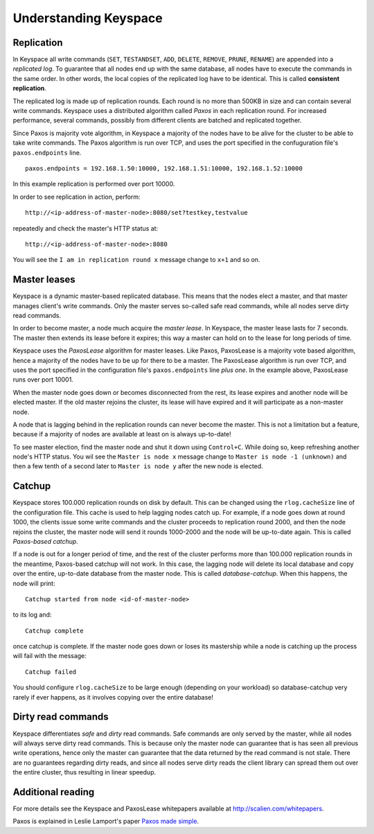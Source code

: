 .. _installation:


**********************
Understanding Keyspace
**********************

Replication
===========

In Keyspace all write commands (``SET``, ``TESTANDSET``, ``ADD``, ``DELETE``, ``REMOVE``, ``PRUNE``, ``RENAME``) are appended into a *replicated log*. To guarantee that all nodes end up with the same database, all nodes have to execute the commands in the same order. In other words, the local copies of the replicated log have to be identical. This is called **consistent replication**.

The replicated log is made up of replication rounds. Each round is no more than 500KB in size and can contain several write commands. Keyspace uses a distributed algorithm called *Paxos* in each replication round. For increased performance, several commands, possibly from different clients are batched and replicated together.

Since Paxos is majority vote algorithm, in Keyspace a majority of the nodes have to be alive for the cluster to be able to take write commands. The Paxos algorithm is run over TCP, and uses the port specified in the confuguration file's ``paxos.endpoints`` line.

::

  paxos.endpoints = 192.168.1.50:10000, 192.168.1.51:10000, 192.168.1.52:10000

In this example replication is performed over port 10000.

In order to see replication in action, perform::

  http://<ip-address-of-master-node>:8080/set?testkey,testvalue

repeatedly and check the master's HTTP status at::

  http://<ip-address-of-master-node>:8080

You will see the ``I am in replication round x`` message change to ``x+1`` and so on.

Master leases
=============

Keyspace is a dynamic master-based replicated database. This means that the nodes elect a master, and that master manages client's write commands. Only the master serves so-called safe read commands, while all nodes serve dirty read commands.

In order to become master, a node much acquire the *master lease*. In Keyspace, the master lease lasts for 7 seconds. The master then extends its lease before it expires; this way a master can hold on to the lease for long periods of time.

Keyspace uses the *PaxosLease* algorithm for master leases. Like Paxos, PaxosLease is a majority vote based algorithm, hence a majority of the nodes have to be up for there to be a master. The PaxosLease algorithm is run over TCP, and uses the port specified in the configuration file's ``paxos.endpoints`` line *plus one*. In the example above, PaxosLease runs over port 10001.

When the master node goes down or becomes disconnected from the rest, its lease expires and another node will be elected master. If the old master rejoins the cluster, its lease will have expired and it will participate as a non-master node.

A node that is lagging behind in the replication rounds can never become the master. This is not a limitation but a feature, because if a majority of nodes are available at least on is always up-to-date!

To see master election, find the master node and shut it down using ``Control+C``. While doing so, keep refreshing another node's HTTP status. You wil see the ``Master is node x`` message change to ``Master is node -1 (unknown)`` and then a few tenth of a second later to ``Master is node y`` after the new node is elected.

Catchup
=======

Keyspace stores 100.000 replication rounds on disk by default. This can be changed using the ``rlog.cacheSize`` line of the configuration file. This cache is used to help lagging nodes catch up. For example, if a node goes down at round 1000, the clients issue some write commands and the cluster proceeds to replication round 2000, and then the node rejoins the cluster, the master node will send it rounds 1000-2000 and the node will be up-to-date again. This is called *Paxos-based catchup*.

If a node is out for a longer period of time, and the rest of the cluster performs more than 100.000 replication rounds in the meantime, Paxos-based catchup will not work. In this case, the lagging node will delete its local database and copy over the entire, up-to-date database from the master node. This is called *database-catchup*. When this happens, the node will print::

  Catchup started from node <id-of-master-node>

to its log and::

  Catchup complete

once catchup is complete. If the master node goes down or loses its mastership while a node is catching up the process will fail with the message::

  Catchup failed

You should configure ``rlog.cacheSize`` to be large enough (depending on your workload) so database-catchup very rarely if ever happens, as it involves copying over the entire database!

Dirty read commands
===================

Keyspace differentiates *safe* and *dirty* read commands. Safe commands are only served by the master, while all nodes will always serve dirty read commands. This is because only the master node can guarantee that is has seen all previous write operations, hence only the master can guarantee that the data returned by the read command is not stale. There are no guarantees regarding dirty reads, and since all nodes serve dirty reads the client library can spread them out over the entire cluster, thus resulting in linear speedup.

Additional reading
==================

For more details see the Keyspace and PaxosLease whitepapers available at http://scalien.com/whitepapers.

Paxos is explained in Leslie Lamport's paper `Paxos made simple <http://www.google.com/search?client=opera&rls=en&q=paxos+made+simple&sourceid=opera&ie=utf-8&oe=utf-8>`_.
